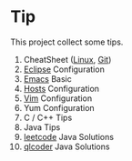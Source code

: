 * Tip

This project collect some tips.

1. CheatSheet ([[https://github.com/torvalds/linux][Linux]], [[https://git-scm.com/][Git]])
2. [[http://www.eclipse.org/][Eclipse]] Configuration
3. [[https://www.gnu.org/software/emacs/][Emacs]] Basic
4. [[https://github.com/racaljk/hosts][Hosts]] Configuration
5. [[http://www.vim.org/][Vim]] Configuration
6. Yum Configuration
7. C / C++ Tips
8. Java Tips
9. [[https://leetcode.com/][leetcode]] Java Solutions
10. [[http://www.qlcoder.com/home][qlcoder]] Java Solutions